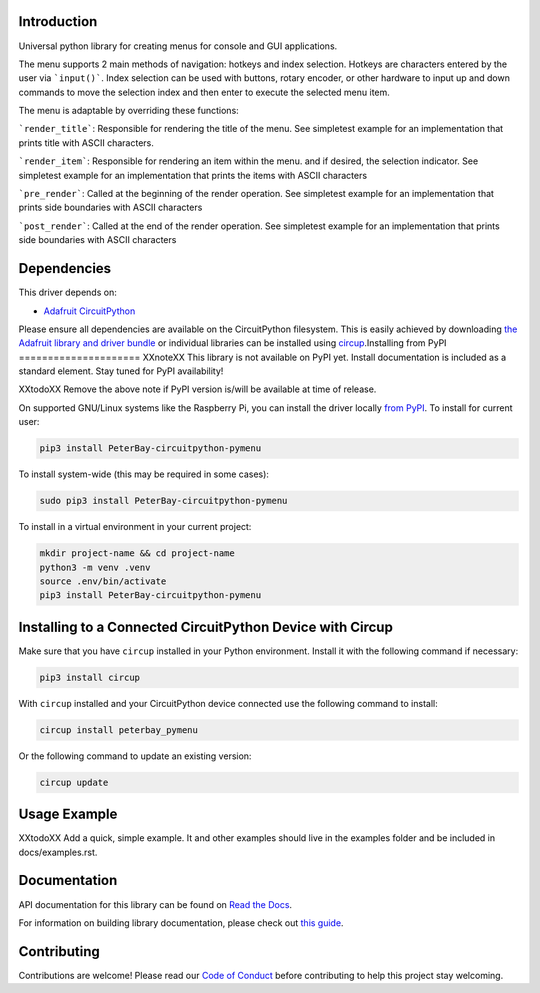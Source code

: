 Introduction
============


.. image:: https://readthedocs.org/projects/peterbay-circuitpython-pymenu/badge/?version=latest
    :target: https://circuitpython-pymenu.readthedocs.io/
    :alt: Documentation Status


.. image:: https://img.shields.io/discord/327254708534116352.svg
    :target: https://adafru.it/discord
    :alt: Discord


.. image:: https://github.com/peterbay/Peterbay_CircuitPython_PyMenu/workflows/Build%20CI/badge.svg
    :target: https://github.com/peterbay/Peterbay_CircuitPython_PyMenu/actions
    :alt: Build Status


.. image:: https://img.shields.io/badge/code%20style-black-000000.svg
    :target: https://github.com/psf/black
    :alt: Code Style: Black

Universal python library for creating menus for console and GUI applications.

The menu supports 2 main methods of navigation: hotkeys and index selection.
Hotkeys are characters entered by the user via ```input()```. Index selection
can be used with buttons, rotary encoder, or other hardware to input
up and down commands to move the selection index and then enter to execute
the selected menu item.

The menu is adaptable by overriding these functions:

```render_title```: Responsible for rendering the title of the menu. See
simpletest example for an implementation that prints title with ASCII
characters.

```render_item```: Responsible for rendering an item within the menu.
and if desired, the selection indicator. See simpletest example
for an implementation that prints the items with ASCII characters

```pre_render```: Called at the beginning of the render operation.
See simpletest example for an implementation that prints side
boundaries with ASCII characters

```post_render```: Called at the end of the render operation.
See simpletest example for an implementation that prints side
boundaries with ASCII characters

Dependencies
=============
This driver depends on:

* `Adafruit CircuitPython <https://github.com/adafruit/circuitpython>`_

Please ensure all dependencies are available on the CircuitPython filesystem.
This is easily achieved by downloading
`the Adafruit library and driver bundle <https://circuitpython.org/libraries>`_
or individual libraries can be installed using
`circup <https://github.com/adafruit/circup>`_.Installing from PyPI
=====================
XXnoteXX This library is not available on PyPI yet. Install documentation is included
as a standard element. Stay tuned for PyPI availability!

XXtodoXX Remove the above note if PyPI version is/will be available at time of release.

On supported GNU/Linux systems like the Raspberry Pi, you can install the driver locally `from
PyPI <https://pypi.org/project/PeterBay-circuitpython-pymenu/>`_.
To install for current user:

.. code-block:: shell

    pip3 install PeterBay-circuitpython-pymenu

To install system-wide (this may be required in some cases):

.. code-block:: shell

    sudo pip3 install PeterBay-circuitpython-pymenu

To install in a virtual environment in your current project:

.. code-block:: shell

    mkdir project-name && cd project-name
    python3 -m venv .venv
    source .env/bin/activate
    pip3 install PeterBay-circuitpython-pymenu

Installing to a Connected CircuitPython Device with Circup
==========================================================

Make sure that you have ``circup`` installed in your Python environment.
Install it with the following command if necessary:

.. code-block:: shell

    pip3 install circup

With ``circup`` installed and your CircuitPython device connected use the
following command to install:

.. code-block:: shell

    circup install peterbay_pymenu

Or the following command to update an existing version:

.. code-block:: shell

    circup update

Usage Example
=============

XXtodoXX Add a quick, simple example. It and other examples should live in the
examples folder and be included in docs/examples.rst.

Documentation
=============
API documentation for this library can be found on `Read the Docs <https://circuitpython-pymenu.readthedocs.io/>`_.

For information on building library documentation, please check out
`this guide <https://learn.adafruit.com/creating-and-sharing-a-circuitpython-library/sharing-our-docs-on-readthedocs#sphinx-5-1>`_.

Contributing
============

Contributions are welcome! Please read our `Code of Conduct
<https://github.com/peterbay/Peterbay_CircuitPython_PyMenu/blob/HEAD/CODE_OF_CONDUCT.md>`_
before contributing to help this project stay welcoming.
